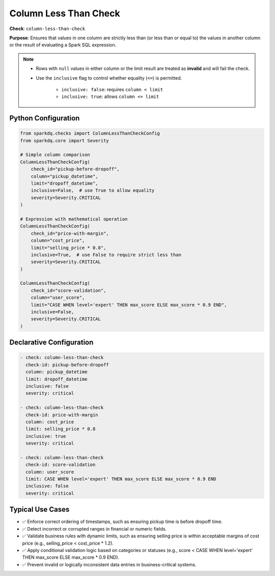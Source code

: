 .. _column_less_than_check:

Column Less Than Check
=======================

**Check**: ``column-less-than-check``

**Purpose**: Ensures that values in one column are strictly less than (or less than or equal to)
the values in another column or the result of evaluating a Spark SQL expression.

.. note::

    * Rows with ``null`` values in either column or the limit result are treated as **invalid** and will fail the check.
    * Use the ``inclusive`` flag to control whether equality (``<=``) is permitted.

        - ``inclusive: false``: requires ``column < limit``
        - ``inclusive: true``: allows ``column <= limit``

Python Configuration
--------------------

.. code-block:: python

    from sparkdq.checks import ColumnLessThanCheckConfig
    from sparkdq.core import Severity

    # Simple column comparison
    ColumnLessThanCheckConfig(
        check_id="pickup-before-dropoff",
        column="pickup_datetime",
        limit="dropoff_datetime",
        inclusive=False,  # use True to allow equality
        severity=Severity.CRITICAL
    )

    # Expression with mathematical operation
    ColumnLessThanCheckConfig(
        check_id="price-with-margin",
        column="cost_price",
        limit="selling_price * 0.8",
        inclusive=True,  # use False to require strict less than
        severity=Severity.CRITICAL
    )

    ColumnLessThanCheckConfig(
        check_id="score-validation",
        column="user_score",
        limit="CASE WHEN level='expert' THEN max_score ELSE max_score * 0.9 END",
        inclusive=False,
        severity=Severity.CRITICAL
    )

Declarative Configuration
-------------------------

.. code-block:: yaml

    - check: column-less-than-check
      check-id: pickup-before-dropoff
      column: pickup_datetime
      limit: dropoff_datetime
      inclusive: false
      severity: critical

    - check: column-less-than-check
      check-id: price-with-margin
      column: cost_price
      limit: selling_price * 0.8
      inclusive: true
      severity: critical

    - check: column-less-than-check
      check-id: score-validation
      column: user_score
      limit: CASE WHEN level='expert' THEN max_score ELSE max_score * 0.9 END
      inclusive: false
      severity: critical

Typical Use Cases
-----------------

* ✅ Enforce correct ordering of timestamps, such as ensuring pickup time is before dropoff time.

* ✅ Detect incorrect or corrupted ranges in financial or numeric fields.

* ✅ Validate business rules with dynamic limits, such as ensuring selling price is within acceptable margins of cost price (e.g., selling_price < cost_price * 1.2).

* ✅ Apply conditional validation logic based on categories or statuses (e.g., score < CASE WHEN level='expert' THEN max_score ELSE max_score * 0.9 END).

* ✅ Prevent invalid or logically inconsistent data entries in business-critical systems.
